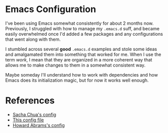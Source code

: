 
* Emacs Configuration

I've been using Emacs somewhat consistently for about 2 months now.
Previously, I struggled with how to manage my =.emacs.d= suff, and
became easily overwhelmed once I'd added a few packages and any
configurations that went along with them.

I stumbled across several *good* =.emacs.d= examples and stole some
ideas and amalgamated them into something that worked for me. When I
use the term /work/, I mean that they are organized in a more coherent
way that allows me to make changes to them in a somewhat consistent way.

Maybe someday I'll understand how to work with dependencies and how
Emacs does its initialization magic, but for now it works well enough.

* References

- [[http://pages.sachachua.com/.emacs.d/Sacha.html][Sacha Chua's config]]
- [[https://github.com/larstvei/dot-emacs/blob/master/init.org][This config file]]
- [[https://github.com/howardabrams/dot-files][Howard Abrams's config]]
